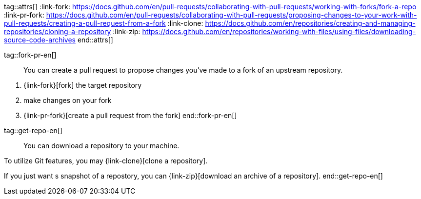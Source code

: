 tag::attrs[]
:link-fork: https://docs.github.com/en/pull-requests/collaborating-with-pull-requests/working-with-forks/fork-a-repo
:link-pr-fork: https://docs.github.com/en/pull-requests/collaborating-with-pull-requests/proposing-changes-to-your-work-with-pull-requests/creating-a-pull-request-from-a-fork
:link-clone: https://docs.github.com/en/repositories/creating-and-managing-repositories/cloning-a-repository
:link-zip: https://docs.github.com/en/repositories/working-with-files/using-files/downloading-source-code-archives
end::attrs[]

tag::fork-pr-en[]
____
You can create a pull request to propose changes you've made to a fork of an upstream repository.
____

1. {link-fork}[fork] the target repository
2. make changes on your fork
3. {link-pr-fork}[create a pull request from the fork]
end::fork-pr-en[]

tag::get-repo-en[]
____
You can download a repository to your machine.
____

To utilize Git features, you may {link-clone}[clone a repository].

If you just want s snapshot of a repostory, you can {link-zip}[download an archive of a repository].
end::get-repo-en[]
